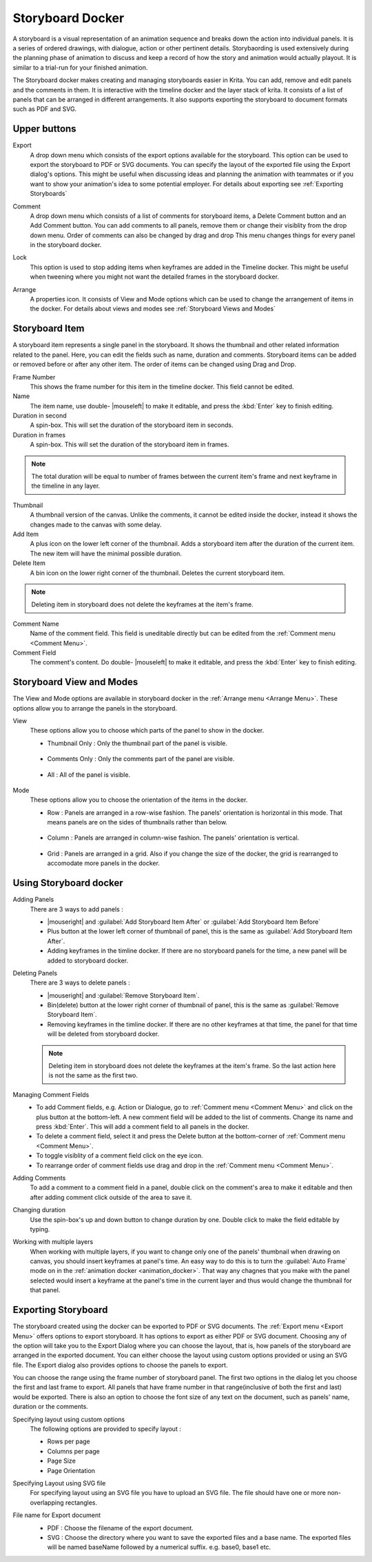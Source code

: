 .. meta::
   :description:
        Overview of the storyboard docker.

.. metadata-placeholder

   :authors: - Saurabh Kumar <saurabhk660@gmail.com>
   :license: GNU free documentation license 1.3 or later.

.. index:: ! Storyboard, Storyboarding
.. _storyboard_docker:

=================
Storyboard Docker
=================

.. image:: /images/dockers/Storyboard_thumbnailonly_view.png

A storyboard is a visual representation of an animation sequence and breaks down the 
action into individual panels. It is a series of ordered drawings, with dialogue, 
action or other pertinent details. Storybaording is used extensively during the 
planning phase of animation to discuss and keep a record of how the story and animation 
would actually playout. It is similar to a trial-run for your finished animation.

The Storyboard docker makes creating and managing storyboards easier in Krita. You can 
add, remove and edit panels and the comments in them. It is interactive with the timeline
docker and the layer stack of krita. It consists of a list of panels that can be arranged 
in different arrangements. It also supports exporting the storyboard to document formats 
such as PDF and SVG.

Upper buttons
-------------

.. image:: /images/dockers/Storyboard_uper_buttons.png

.. _Export Menu:

Export
    A drop down menu which consists of the export options available for the storyboard.
    This option can be used to export the storyboard to PDF or SVG documents. You can specify
    the layout of the exported file using the Export dialog's options. This might be useful 
    when discussing ideas and planning the animation with teammates or if you want to show 
    your animation's idea to some potential employer. For details about exporting see :ref:`Exporting Storyboards`

.. _Comment Menu:

Comment
    A drop down menu which consists of a list of comments for storyboard items, a Delete 
    Comment button and an Add Comment button. You can add comments to all panels, remove them
    or change their visiblity from the drop down menu. Order of comments can also be changed by 
    drag and drop This menu changes things for every panel in the storyboard docker.

    .. image:: /images/dockers/Storyboard_comment.png

Lock
    This option is used to stop adding items when keyframes are added in the Timeline docker.
    This might be useful when tweening where you might not want the detailed frames in the storyboard docker.  

.. _Arrange Menu:

Arrange
    A properties icon. It consists of View and Mode options which can be used to change the arrangement of items in the docker.
    For details about views and modes see :ref:`Storyboard Views and Modes`

    .. image:: /images/dockers/Storyboard_arrange.png

Storyboard Item
----------------

A storyboard item represents a single panel in the storyboard. It shows the thumbnail and other related information related to the panel. Here, you can edit the fields such as name, duration and comments. Storyboard items can be added or removed before or after any other item. The order of items can be changed using Drag and Drop.

Frame Number 
    This shows the frame number for this item in the timeline docker. This field cannot be edited.
Name
    The item name, use double- |mouseleft| to make it editable, and press the :kbd:`Enter` key to finish editing.
Duration in second
    A spin-box. This will set the duration of the storyboard item in seconds.
Duration in frames
    A spin-box. This will set the duration of the storyboard item in frames.

.. note::
    The total duration will be equal to number of frames between the current item's frame and next keyframe in the timeline in any layer.

Thumbnail
    A thumbnail version of the canvas. Unlike the comments, it cannot be edited inside the docker, instead it shows the changes made to the canvas with some delay.
Add Item
    A plus icon on the lower left corner of the thumbnail. Adds a storyboard item after the duration of the current item. The new item will have the minimal possible duration.
Delete Item
    A bin icon on the lower right corner of the thumbnail. Deletes the current storyboard item.

.. note::
    Deleting item in storyboard does not delete the keyframes at the item's frame.

Comment Name
    Name of the comment field. This field is uneditable directly but can be edited from the :ref:`Comment menu <Comment Menu>`.
Comment Field
    The comment's content. Do double- |mouseleft| to make it editable, and press the :kbd:`Enter` key to finish editing.


.. _Storyboard Views and Modes:

Storyboard View and Modes
-------------------------

The View and Mode options are available in storyboard docker in the :ref:`Arrange menu <Arrange Menu>`.
These options allow you to arrange the panels in the storyboard.

View
    These options allow you to choose which parts of the panel to show in the docker.

    * Thumbnail Only : Only the thumbnail part of the panel is visible.

        .. image:: /images/dockers/Storyboard_thumbnailonly_view.png

    * Comments Only : Only the comments part of the panel are visible.

        .. image:: /images/dockers/Storyboard_commentonly_view.png

    * All : All of the panel is visible.

        .. image:: /images/dockers/Storyboard_grid_mode.png

Mode
    These options allow you to choose the orientation of the items in the docker.

    * Row : Panels are arranged in a row-wise fashion. The panels' orientation is horizontal in this mode. That means panels are on the sides of thumbnails rather than below.

        .. image:: /images/dockers/Storyboard_row_mode.png

    * Column : Panels are arranged in column-wise fashion. The panels' orientation is vertical.

        .. image:: /images/dockers/Storyboard_column_mode.png

    * Grid : Panels are arranged in a grid. Also if you change the size of the docker, the grid is rearranged to accomodate more panels in the docker.

        .. image:: /images/dockers/Storyboard_grid_mode.png

.. _Using Storyboard docker:

Using Storyboard docker
-----------------------

Adding Panels
    There are 3 ways to add panels :

    * |mouseright| and :guilabel:`Add Storyboard Item After` or :guilabel:`Add Storyboard Item Before`

    * Plus button at the lower left corner of thumbnail of panel, this is the same as :guilabel:`Add Storyboard Item After`.

    * Adding keyframes in the timline docker. If there are no storyboard panels for the time, a new panel will be added to storyboard docker. 

Deleting Panels
    There are 3 ways to delete panels :

    * |mouseright| and :guilabel:`Remove Storyboard Item`.

    * Bin(delete) button at the lower right corner of thumbnail of panel, this is the same as :guilabel:`Remove Storyboard Item`.

    * Removing keyframes in the timline docker. If there are no other keyframes at that time, the panel for that time will be deleted from storyboard docker.

    .. note::
        Deleting item in storyboard does not delete the keyframes at the item's frame. So the last action here is not the same as the first two.

Managing Comment Fields
    * To add Comment fields, e.g. Action or Dialogue, go to :ref:`Comment menu <Comment Menu>` and click on the plus button at the bottom-left. A new comment field will be added to the list of comments. Change its name and press :kbd:`Enter`. This will add a comment field to all panels in the docker. 
    * To delete a comment field, select it and press the Delete button at the bottom-corner of :ref:`Comment menu <Comment Menu>`.
    * To toggle visiblity of a comment field click on the eye icon.
    * To rearrange order of comment fields use drag and drop in the :ref:`Comment menu <Comment Menu>`.

Adding Comments
    To add a comment to a comment field in a panel, double click on the comment's area to make it editable and then after adding comment click outside of the area to save it.

Changing duration
    Use the spin-box's up and down button to change duration by one. Double click to make the field editable by typing.

Working with multiple layers
    When working with multiple layers, if you want to change only one of the panels' thumbnail when drawing on canvas, you should insert keyframes at panel's time. 
    An easy way to do this is to turn the :guilabel:`Auto Frame` mode on in the :ref:`animation docker <animation_docker>`. That way any chagnes that you make with the panel selected would insert a keyframe at the panel's time in the current layer and thus would change the thumbnail for that panel.

.. _Exporting Storyboards:

Exporting Storyboard
--------------------

The storyboard created using the docker can be exported to PDF or SVG documents. The :ref:`Export menu <Export Menu>` offers options to export storyboard.
It has options to export as either PDF or SVG document. Choosing any of the option will take you to the Export Dialog where you can choose the layout, that is, how panels of the storyboard are arranged in the exported document.
You can either choose the layout using custom options provided or using an SVG file. The Export dialog also provides options to choose the panels to export.

You can choose the range using the frame number of storyboard panel. The first two options in the dialog let you choose the first and last frame to export. All panels that have frame number in that range(inclusive of both the first and last) would be exported.
There is also an option to choose the font size of any text on the document, such as panels' name, duration or the comments.

Specifying layout using custom options
    The following options are provided to specify layout :

    * Rows per page 
    * Columns per page 
    * Page Size 
    * Page Orientation 

    .. image:: /images/dockers/storyboard_custom_options.png

Specifying Layout using SVG file
    For specifying layout using an SVG file you have to upload an SVG file. The file should have one or more non-overlapping rectangles.

    .. image:: /images/dockers/storyboard_SVG_layout.png

File name for Export document
    * PDF : Choose the filename of the export document.
    * SVG : Choose the directory where you want to save the exported files and a base name. The exported files will be named baseName followed by a numerical suffix. e.g. base0, base1 etc.

    .. image:: /images/dockers/storyboard_export_file.png

